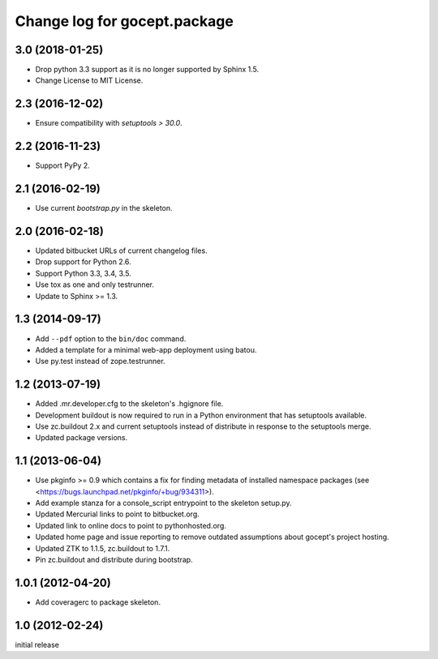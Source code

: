 =============================
Change log for gocept.package
=============================

3.0 (2018-01-25)
================

- Drop python 3.3 support as it is no longer supported by Sphinx 1.5.

- Change License to MIT License.


2.3 (2016-12-02)
================

- Ensure compatibility with `setuptools > 30.0`.


2.2 (2016-11-23)
================

- Support PyPy 2.


2.1 (2016-02-19)
================

- Use current `bootstrap.py` in the skeleton.


2.0 (2016-02-18)
================

- Updated bitbucket URLs of current changelog files.

- Drop support for Python 2.6.

- Support Python 3.3, 3.4, 3.5.

- Use tox as one and only testrunner.

- Update to Sphinx >= 1.3.


1.3 (2014-09-17)
================

- Add ``--pdf`` option to the ``bin/doc`` command.

- Added a template for a minimal web-app deployment using batou.

- Use py.test instead of zope.testrunner.


1.2 (2013-07-19)
================

- Added .mr.developer.cfg to the skeleton's .hgignore file.

- Development buildout is now required to run in a Python environment that has
  setuptools available.

- Use zc.buildout 2.x and current setuptools instead of distribute in response
  to the setuptools merge.

- Updated package versions.


1.1 (2013-06-04)
================

- Use pkginfo >= 0.9 which contains a fix for finding metadata of installed
  namespace packages (see <https://bugs.launchpad.net/pkginfo/+bug/934311>).

- Add example stanza for a console_script entrypoint to the skeleton setup.py.

- Updated Mercurial links to point to bitbucket.org.

- Updated link to online docs to point to pythonhosted.org.

- Updated home page and issue reporting to remove outdated assumptions about
  gocept's project hosting.

- Updated ZTK to 1.1.5, zc.buildout to 1.7.1.

- Pin zc.buildout and distribute during bootstrap.


1.0.1 (2012-04-20)
==================

- Add coveragerc to package skeleton.


1.0 (2012-02-24)
================

initial release
